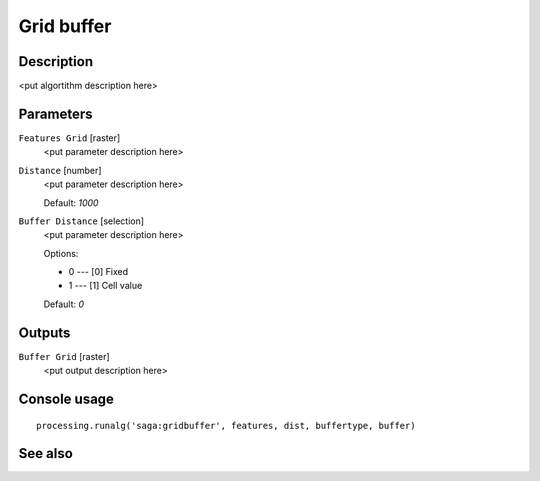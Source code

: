 Grid buffer
===========

Description
-----------

<put algortithm description here>

Parameters
----------

``Features Grid`` [raster]
  <put parameter description here>

``Distance`` [number]
  <put parameter description here>

  Default: *1000*

``Buffer Distance`` [selection]
  <put parameter description here>

  Options:

  * 0 --- [0] Fixed
  * 1 --- [1] Cell value

  Default: *0*

Outputs
-------

``Buffer Grid`` [raster]
  <put output description here>

Console usage
-------------

::

  processing.runalg('saga:gridbuffer', features, dist, buffertype, buffer)

See also
--------

